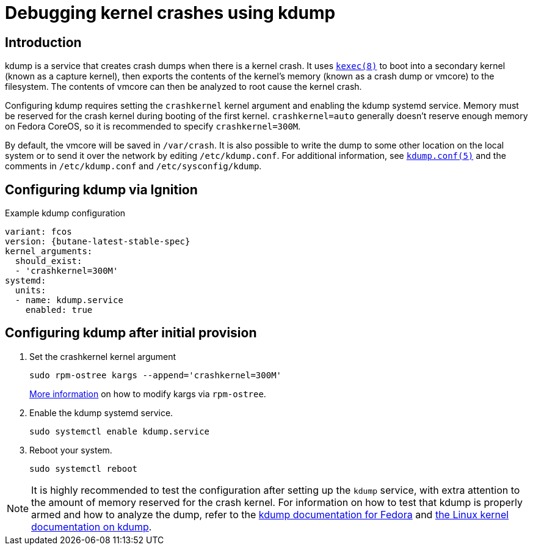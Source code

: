 = Debugging kernel crashes using kdump

== Introduction
kdump is a service that creates crash dumps when there is a kernel crash. It uses https://www.mankier.com/8/kexec[`kexec(8)`] to boot into a secondary kernel (known as a capture kernel), then exports the contents of the kernel's memory (known as a crash dump or vmcore) to the filesystem. The contents of vmcore can then be analyzed to root cause the kernel crash.

Configuring kdump requires setting the `crashkernel` kernel argument and enabling the kdump systemd service. Memory must be reserved for the crash kernel during booting of the first kernel. `crashkernel=auto` generally doesn't reserve enough memory on Fedora CoreOS, so it is recommended to specify `crashkernel=300M`. 

By default, the vmcore will be saved in `/var/crash`. It is also possible to write the dump to some other location on the local system or to send it over the network by editing `/etc/kdump.conf`. For additional information, see https://www.mankier.com/5/kdump.conf[`kdump.conf(5)`] and the comments in `/etc/kdump.conf` and `/etc/sysconfig/kdump`.

== Configuring kdump via Ignition
.Example kdump configuration
[source,yaml,subs="attributes"]
----
variant: fcos
version: {butane-latest-stable-spec}
kernel_arguments:
  should_exist:
  - 'crashkernel=300M'
systemd:
  units:
  - name: kdump.service
    enabled: true
----

== Configuring kdump after initial provision
. Set the crashkernel kernel argument
+
[source, bash]
----
sudo rpm-ostree kargs --append='crashkernel=300M'
----
xref:kernel-args.adoc[More information] on how to modify kargs via `rpm-ostree`.

. Enable the kdump systemd service.
+
[source, bash]
----
sudo systemctl enable kdump.service
----

. Reboot your system.
+
[source, bash]
----
sudo systemctl reboot
----

NOTE: It is highly recommended to test the configuration after setting up the `kdump` service, with extra attention to the amount of memory reserved for the crash kernel. For information on how to test that kdump is properly armed and how to analyze the dump, refer to the https://fedoraproject.org/wiki/How_to_use_kdump_to_debug_kernel_crashes[kdump documentation for Fedora] and https://www.kernel.org/doc/html/latest/admin-guide/kdump/kdump.html[the Linux kernel documentation on kdump].
